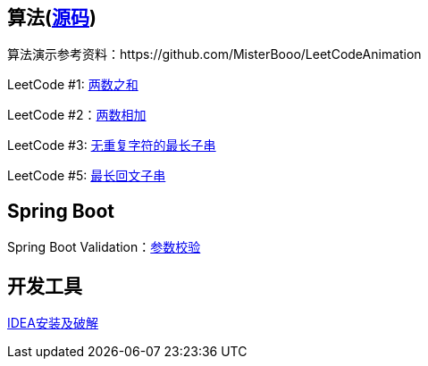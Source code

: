 == 算法(https://github.com/grapeqin/arithmetic.git[源码])

算法演示参考资料：https://github.com/MisterBooo/LeetCodeAnimation

LeetCode #1: link:arithmetic/leetcode/LeetCode1.md[两数之和]

LeetCode #2：link:arithmetic/leetcode/LeetCode2.md[两数相加]

LeetCode #3: link:arithmetic/leetcode/LeetCode3.md[无重复字符的最长子串]

LeetCode #5: link:arithmetic/leetcode/LeetCode5.md[最长回文子串]

== Spring Boot

Spring Boot Validation：link:springboot/参数校验.md[参数校验]

== 开发工具

link:tools/IDEA破解.md[IDEA安装及破解]